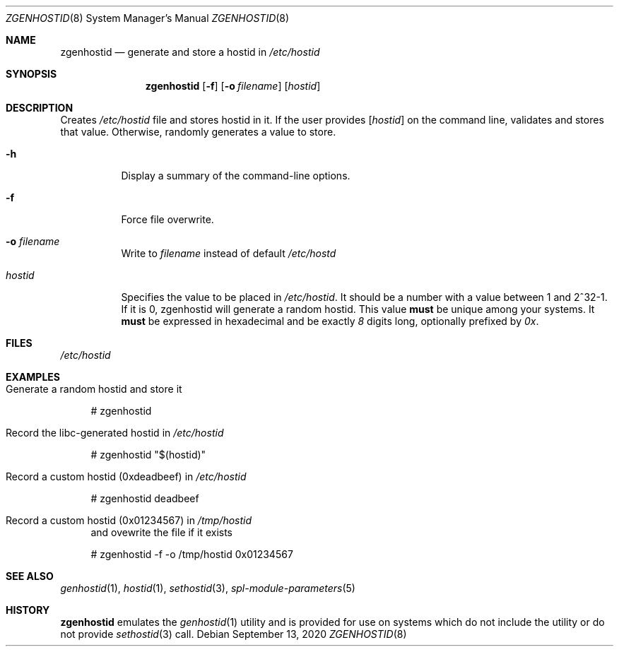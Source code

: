 .\"
.\" CDDL HEADER START
.\"
.\" The contents of this file are subject to the terms of the
.\" Common Development and Distribution License (the "License").
.\" You may not use this file except in compliance with the License.
.\"
.\" You can obtain a copy of the license at usr/src/OPENSOLARIS.LICENSE
.\" or http://www.opensolaris.org/os/licensing.
.\" See the License for the specific language governing permissions
.\" and limitations under the License.
.\"
.\" When distributing Covered Code, include this CDDL HEADER in each
.\" file and include the License file at usr/src/OPENSOLARIS.LICENSE.
.\" If applicable, add the following below this CDDL HEADER, with the
.\" fields enclosed by brackets "[]" replaced with your own identifying
.\" information: Portions Copyright [yyyy] [name of copyright owner]
.\"
.\" CDDL HEADER END
.\"
.\"
.\" Copyright (c) 2017 by Lawrence Livermore National Security, LLC.
.\"
.Dd September 13, 2020
.Dt ZGENHOSTID 8 SMM
.Os
.Sh NAME
.Nm zgenhostid
.Nd generate and store a hostid in
.Em /etc/hostid
.Sh SYNOPSIS
.Nm
.Op Fl f
.Op Fl o Ar filename
.Op Ar hostid
.Sh DESCRIPTION
Creates
.Pa /etc/hostid
file and stores hostid in it.
If the user provides
.Op Ar hostid
on the command line, validates and stores that value.
Otherwise, randomly generates a value to store.
.Bl -tag -width "hostid"
.It Fl h
Display a summary of the command-line options.
.It Fl f
Force file overwrite.
.It Fl o Ar filename
Write to
.Pa filename
instead of default
.Pa /etc/hostd
.It Ar hostid
Specifies the value to be placed in
.Pa /etc/hostid .
It should be a number with a value between 1 and 2^32-1.
If it is 0, zgenhostid will generate a random hostid.
This value
.Sy must
be unique among your systems.
It
.Sy must
be expressed in hexadecimal and be exactly
.Em 8
digits long, optionally prefixed by
.Em 0x .
.El
.Sh FILES
.Pa /etc/hostid
.Sh EXAMPLES
.Bl -tag -width Bd
.It Generate a random hostid and store it
.Bd -literal
# zgenhostid
.Ed
.It Record the libc-generated hostid in Pa /etc/hostid
.Bd -literal
# zgenhostid "$(hostid)"
.Ed
.It Record a custom hostid (0xdeadbeef) in Pa /etc/hostid
.Bd -literal
# zgenhostid deadbeef
.Ed
.It Record a custom hostid (0x01234567) in Pa /tmp/hostid
and ovewrite the file if it exists
.Bd -literal
# zgenhostid -f -o /tmp/hostid 0x01234567
.Ed
.El
.Sh SEE ALSO
.Xr genhostid 1 ,
.Xr hostid 1 ,
.Xr sethostid 3 ,
.Xr spl-module-parameters 5
.Sh HISTORY
.Nm
emulates the
.Xr genhostid 1
utility and is provided for use on systems which
do not include the utility or do not provide
.Xr sethostid 3
call.
